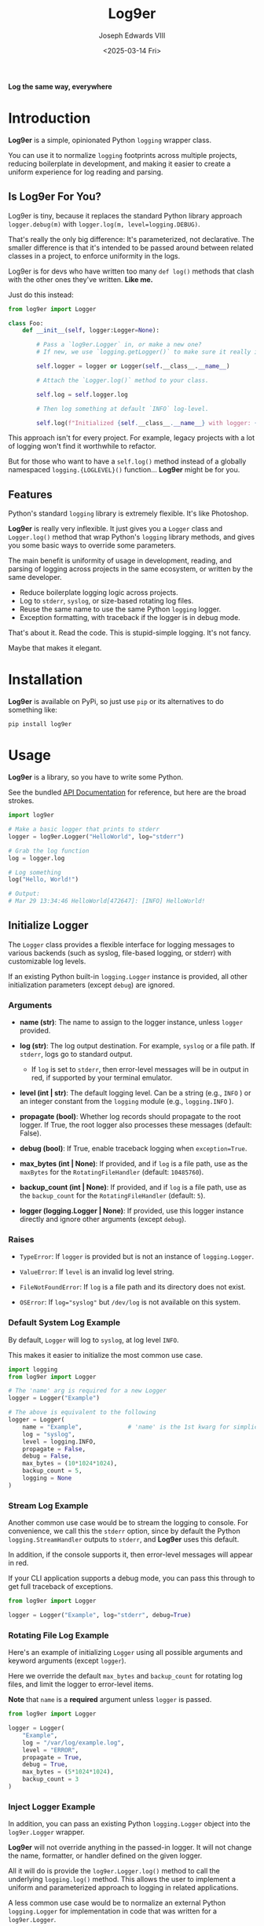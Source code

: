 #+title: Log9er
#+author: Joseph Edwards VIII
#+email: jedwards8th at gmail.com
#+date: <2025-03-14 Fri>
#+options: num:nil ^:nil H:5 toc:2

*Log the same way, everywhere*

* Introduction

*Log9er* is a simple, opinionated Python ~logging~ wrapper class.

You can use it to normalize ~logging~ footprints across multiple projects, reducing boilerplate in development, and making it easier to create a uniform experience for log reading and parsing.

** Is Log9er For You?

Log9er is tiny, because it replaces the standard Python library approach ~logger.debug(m)~ with ~logger.log(m, level=logging.DEBUG)~.

That's really the only big difference: It's parameterized, not declarative. The smaller difference is that it's intended to be passed around between related classes in a project, to enforce uniformity in the logs.

Log9er is for devs who have written too many ~def log()~ methods that clash with the other ones they've written. *Like me.*

Just do this instead:

#+begin_src python
  from log9er import Logger

  class Foo:
      def __init__(self, logger:Logger=None):

          # Pass a `log9er.Logger` in, or make a new one?
          # If new, we use `logging.getLogger()` to make sure it really is new.

          self.logger = logger or Logger(self.__class__.__name__)

          # Attach the `Logger.log()` method to your class.

          self.log = self.logger.log

          # Then log something at default `INFO` log-level.

          self.log(f"Initialized {self.__class__.__name__} with logger: {self.logger}")
#+end_src

This approach isn't for every project. For example, legacy projects with a lot of logging won't find it worthwhile to refactor.

But for those who want to have a ~self.log()~ method instead of a globally namespaced ~logging.{LOGLEVEL}()~ function... *Log9er* might be for you.

** Features

Python's standard ~logging~ library is extremely flexible. It's like Photoshop.

*Log9er* is really very inflexible. It just gives you a ~Logger~ class and ~Logger.log()~ method that wrap Python's ~logging~ library methods, and gives you some basic ways to override some parameters.

The main benefit is uniformity of usage in development, reading, and parsing of logging across projects in the same ecosystem, or written by the same developer.

- Reduce boilerplate logging logic across projects.
- Log to ~stderr~, ~syslog~, or size-based rotating log files.
- Reuse the same name to use the same Python ~logging~ logger.
- Exception formatting, with traceback if the logger is in debug mode.

That's about it. Read the code. This is stupid-simple logging. It's not fancy.

Maybe that makes it elegant.

* Installation

*Log9er* is available on PyPi, so just use ~pip~ or its alternatives to do something like:

#+begin_src shell
  pip install log9er
#+end_src

* Usage

*Log9er* is a library, so you have to write some Python.

See the bundled [[https://log9er-66b8eb.gitlab.io][API Documentation]] for reference, but here are the broad strokes.

#+begin_src python
  import log9er

  # Make a basic logger that prints to stderr
  logger = log9er.Logger("HelloWorld", log="stderr")

  # Grab the log function
  log = logger.log

  # Log something
  log("Hello, World!")

  # Output:
  # Mar 29 13:34:46 HelloWorld[472647]: [INFO] HelloWorld!
#+end_src

** Initialize Logger

The ~Logger~ class provides a flexible interface for logging messages to various backends (such as syslog, file-based logging, or stderr) with customizable log levels.

If an existing Python built-in ~logging.Logger~ instance is provided, all other initialization parameters (except ~debug~) are ignored.

*** Arguments

- *name (str)*: The name to assign to the logger instance, unless ~logger~ provided.

- *log (str)*: The log output destination. For example, ~syslog~ or a file path. If ~stderr~, logs go to standard output.

  - If ~log~ is set to ~stderr~, then error-level messages will be in output in red, if supported by your terminal emulator.

- *level (int | str)*: The default logging level. Can be a string (e.g., ~INFO~ ) or an integer constant from the ~logging~ module (e.g., ~logging.INFO~ ).

- *propagate (bool)*: Whether log records should propagate to the root logger. If True, the root logger also processes these messages (default: False).

- *debug (bool)*: If True, enable traceback logging when ~exception=True~.

- *max_bytes (int | None)*: If provided, and if ~log~ is a file path, use as the ~maxBytes~ for the ~RotatingFileHandler~ (default: ~10485760~).

- *backup_count (int | None)*: If provided, and if ~log~ is a file path, use as the ~backup_count~ for the ~RotatingFileHandler~ (default: ~5~).

- *logger (logging.Logger | None)*: If provided, use this logger instance directly and ignore other arguments (except ~debug~).

*** Raises

- ~TypeError~: If ~logger~ is provided but is not an instance of ~logging.Logger~.

- ~ValueError~: If ~level~ is an invalid log level string.

- ~FileNotFoundError~: If ~log~ is a file path and its directory does not exist.

- ~OSError~: If ~log="syslog"~ but ~/dev/log~ is not available on this system.

*** Default System Log Example

By default, ~Logger~ will log to ~syslog~, at log level ~INFO~.

This makes it easier to initialize the most common use case.

#+begin_src python
  import logging
  from log9er import Logger

  # The 'name' arg is required for a new Logger
  logger = Logger("Example")

  # The above is equivalent to the following
  logger = Logger(
      name = "Example",             # 'name' is the 1st kwarg for simplicity
      log = "syslog",
      level = logging.INFO,
      propagate = False,
      debug = False,
      max_bytes = (10*1024*1024),
      backup_count = 5,
      logging = None
  )
#+end_src

*** Stream Log Example

Another common use case would be to stream the logging to console. For convenience, we call this the ~stderr~ option, since by default the Python ~logging.StreamHandler~ outputs to ~stderr~, and *Log9er* uses this default.

In addition, if the console supports it, then error-level messages will appear in red.

If your CLI application supports a debug mode, you can pass this through to get full traceback of exceptions.

#+begin_src python
  from log9er import Logger

  logger = Logger("Example", log="stderr", debug=True)
#+end_src

*** Rotating File Log Example

Here's an example of initializing ~Logger~ using all possible arguments and keyword arguments (except ~logger~).

Here we override the default ~max_bytes~ and ~backup_count~ for rotating log files, and limit the logger to error-level items.

*Note* that ~name~ is a *required* argument unless ~logger~ is passed.

#+begin_src python
  from log9er import Logger

  logger = Logger(
      "Example",
      log = "/var/log/example.log",
      level = "ERROR",
      propagate = True,
      debug = True,
      max_bytes = (5*1024*1024),
      backup_count = 3
  )
#+end_src

*** Inject Logger Example

In addition, you can pass an existing Python ~logging.Logger~ object into the ~log9er.Logger~ wrapper.

*Log9er* will not override anything in the passed-in logger. It will not change the name, formatter, or handler defined on the given logger.

All it will do is provide the ~log9er.Logger.log()~ method to call the underlying ~logging.log()~ method. This allows the user to implement a uniform and parameterized approach to logging in related applications.

A less common use case would be to normalize an external Python ~logging.Logger~ for implementation in code that was written for a ~log9er.Logger~.

#+begin_src python
  import logging
  import log9er

  # 1. Suppose we already have a logging.Logger...

  logging.basicConfig(level=logging.INFO)       # default level is WARNING
  logger1 = logging.getLogger()                 # default logger name is "root"
  logger1.info("Hello from logging.Logger!")

  # Output:
  # INFO:root:Hello from logging.Logger!

  # 2. Create a log9er.Logger from the above

  logger2 = log9er.Logger(logger=logger1)       # name not required if logger is passed
  logger2.log("Hello from log9er.Logger!")

  # Output:
  # INFO:root:Hello from log9er.Logger!
#+end_src

** Log Method

The initialized ~Logger~ class provides the ~Logger.log()~ method, which may be used directly on the object, or attached to your custom class, as seen in the [[Is Log9er For You?]] section.

While ~log()~ is a simple wrapper on Python's ~logger~, it does have a few differences worth mentioning:

- *Multiple Messages*: You can provide multiple messages as positional arguments, and they will be concatenated with a newline and a tab.

- *Log Level*: You can supply a string like ~level="DEBUG"~ or the usual constant like ~level=logging.DEBUG~.

- *Exceptions*: You can set ~exception=True~ to treat the messages as an exception. Messages will be prefixed with ~Exception:~ and in debug mode, this method will also dump the traceback.

- *Prefix*: You can set ~prefix="myfunction"~ or any other string to prefix your message(s), emphasized by placing the prefix in brackets.

*** Arguments

- **msgs (str)*: One or more strings to log, e.g., ~log("Hello", "World")~.

- *level (int | str)*: The log level, e.g., ~logging.INFO~ or ~INFO~ . Defaults to ~logging.INFO~.

- *exception (bool)*: If True, prefix with "Exception:" and log a traceback if ~self.debug~ is also True.

- *prefix (str | None)*: Optional prefix label. If provided, the log message is prefixed with, e.g. ~[myfunction] message~.

*** Multiple Messages

One of the bigger differences between Python's ~logging~ and ~log9er~ is that it accepts multiple messages, and will format them for you on multiple lines, with tabs to indent subsequent message parts.

#+begin_src python
  logger.log("Message 1", "Message 2", "Message 3", level=logging.WARNING)

  # Output:
  # Mar 29 17:14:10 Dummy[491147]: [WARNING] Message 1
  #	Message 2
  #	Message 3
#+end_src

*** Log Level

As seen above, the ~level~ argument accepts ~logging~ constants.

It also accepts simple case-insensitive string values:

#+begin_src python
  logger.log("DEBUG constant", level=logging.DEBUG)
  logger.log("INFO is the default")
  logger.log("WARNING in upper case", level="WARNING")
  logger.log("ERROR in lower case", level="error")
  logger.log("CRITICAL in sarcastic case", level="CriTiCaL")
#+end_src

It will throw an exception if the level is invalid:

#+begin_src python
  logger.log("Bad log level 'foo'", level="foo")

  # Output:
  # ValueError: Invalid log level 'FOO'
#+end_src

*** Exceptions

In *Log9er*, you just tell ~log()~ that the message is an exception, and if it's in debug mode, then it will also dump traceback.

With debug mode *disabled*, an exception only logs a single line:

#+begin_example
  >>> logger = log9er.Logger("Logger", log="stderr")
  >>> try:
  ...     raise Exception("NO debug mode!")
  ... except Exception as ex:
  ...     logger.log(ex, exception=True)
  ...
  Mar 29 18:13:30 Logger[498590]: [ERROR] Exception: NO debug mode!
#+end_example

With debug mode *enabled*, we also get the traceback of the exception:

#+begin_example
  >>> logger = log9er.Logger("Logger", log="stderr", debug=True)
  >>> try:
  ...     raise Exception("YES debug mode!")
  ... except Exception as ex:
  ...     logger.log(ex, exception=True)
  ...
  Mar 29 18:16:13 Logger[498590]: [ERROR] Exception: YES debug mode!
  Traceback (most recent call last):
    File "<stdin>", line 2, in <module>
  Exception: YES debug mode!
#+end_example

*Log9er* simply wraps Python's built-in ~logging.exception()~ function for this traceback feature. It doesn't do anything special, or surprising.

*** Prefix

Logging only helps if it tells us what we need to know. The ~prefix~ argument allows you to set an arbitrary identifier in brackets prior to the message.

For example:

#+begin_example
  >>> logger.log("Prefixed message", prefix="Example")
  Mar 29 18:23:34 Logger[498590]: [INFO] [Example] Prefixed message
#+end_example

* Authors

This is a dead-simple wrapper. It's practically a toy, except that it's just so handy.

I doubt anyone else will work on it.

Joseph Edwards VIII <joseph8th at gmail.com>
